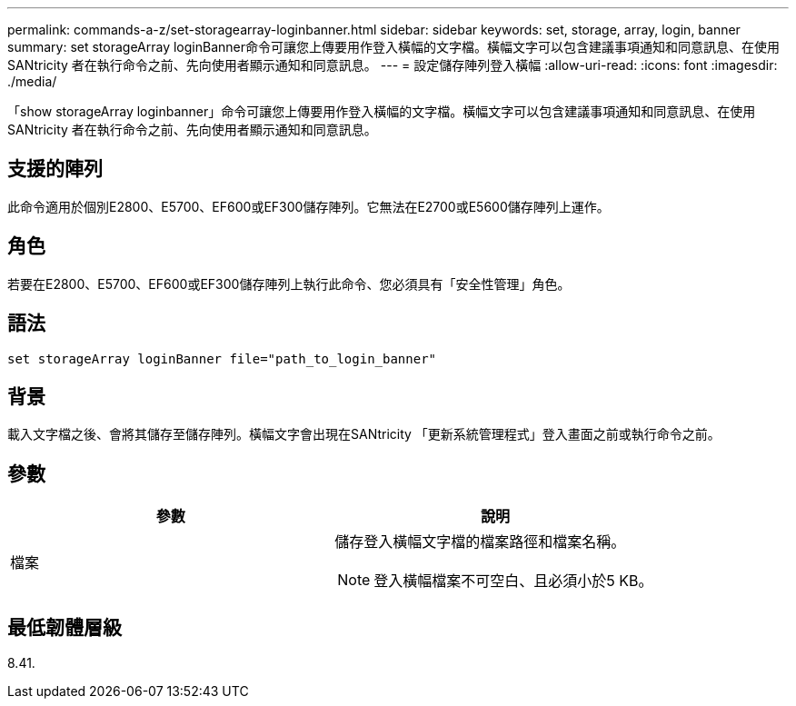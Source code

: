 ---
permalink: commands-a-z/set-storagearray-loginbanner.html 
sidebar: sidebar 
keywords: set, storage, array, login, banner 
summary: set storageArray loginBanner命令可讓您上傳要用作登入橫幅的文字檔。橫幅文字可以包含建議事項通知和同意訊息、在使用SANtricity 者在執行命令之前、先向使用者顯示通知和同意訊息。 
---
= 設定儲存陣列登入橫幅
:allow-uri-read: 
:icons: font
:imagesdir: ./media/


[role="lead"]
「show storageArray loginbanner」命令可讓您上傳要用作登入橫幅的文字檔。橫幅文字可以包含建議事項通知和同意訊息、在使用SANtricity 者在執行命令之前、先向使用者顯示通知和同意訊息。



== 支援的陣列

此命令適用於個別E2800、E5700、EF600或EF300儲存陣列。它無法在E2700或E5600儲存陣列上運作。



== 角色

若要在E2800、E5700、EF600或EF300儲存陣列上執行此命令、您必須具有「安全性管理」角色。



== 語法

[listing]
----
set storageArray loginBanner file="path_to_login_banner"
----


== 背景

載入文字檔之後、會將其儲存至儲存陣列。橫幅文字會出現在SANtricity 「更新系統管理程式」登入畫面之前或執行命令之前。



== 參數

[cols="2*"]
|===
| 參數 | 說明 


 a| 
檔案
 a| 
儲存登入橫幅文字檔的檔案路徑和檔案名稱。

[NOTE]
====
登入橫幅檔案不可空白、且必須小於5 KB。

====
|===


== 最低韌體層級

8.41.
